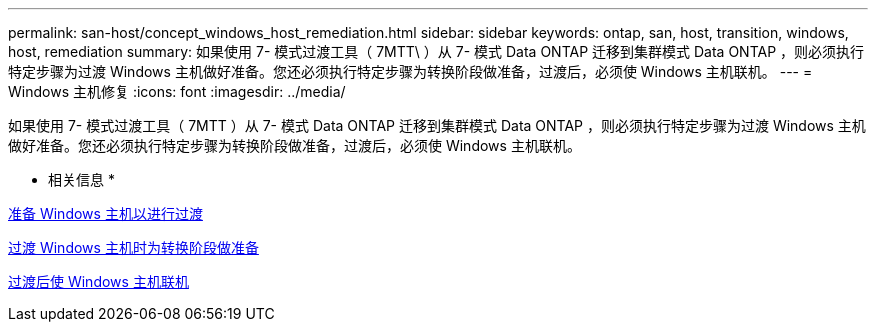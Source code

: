 ---
permalink: san-host/concept_windows_host_remediation.html 
sidebar: sidebar 
keywords: ontap, san, host, transition, windows, host, remediation 
summary: 如果使用 7- 模式过渡工具（ 7MTT\ ）从 7- 模式 Data ONTAP 迁移到集群模式 Data ONTAP ，则必须执行特定步骤为过渡 Windows 主机做好准备。您还必须执行特定步骤为转换阶段做准备，过渡后，必须使 Windows 主机联机。 
---
= Windows 主机修复
:icons: font
:imagesdir: ../media/


[role="lead"]
如果使用 7- 模式过渡工具（ 7MTT ）从 7- 模式 Data ONTAP 迁移到集群模式 Data ONTAP ，则必须执行特定步骤为过渡 Windows 主机做好准备。您还必须执行特定步骤为转换阶段做准备，过渡后，必须使 Windows 主机联机。

* 相关信息 *

xref:task_preparing_windows_hosts_for_transition.adoc[准备 Windows 主机以进行过渡]

xref:task_preparing_for_cutover_when_transitioning_windows_hosts.adoc[过渡 Windows 主机时为转换阶段做准备]

xref:task_bringing_windows_hosts_online_after_transition.adoc[过渡后使 Windows 主机联机]
